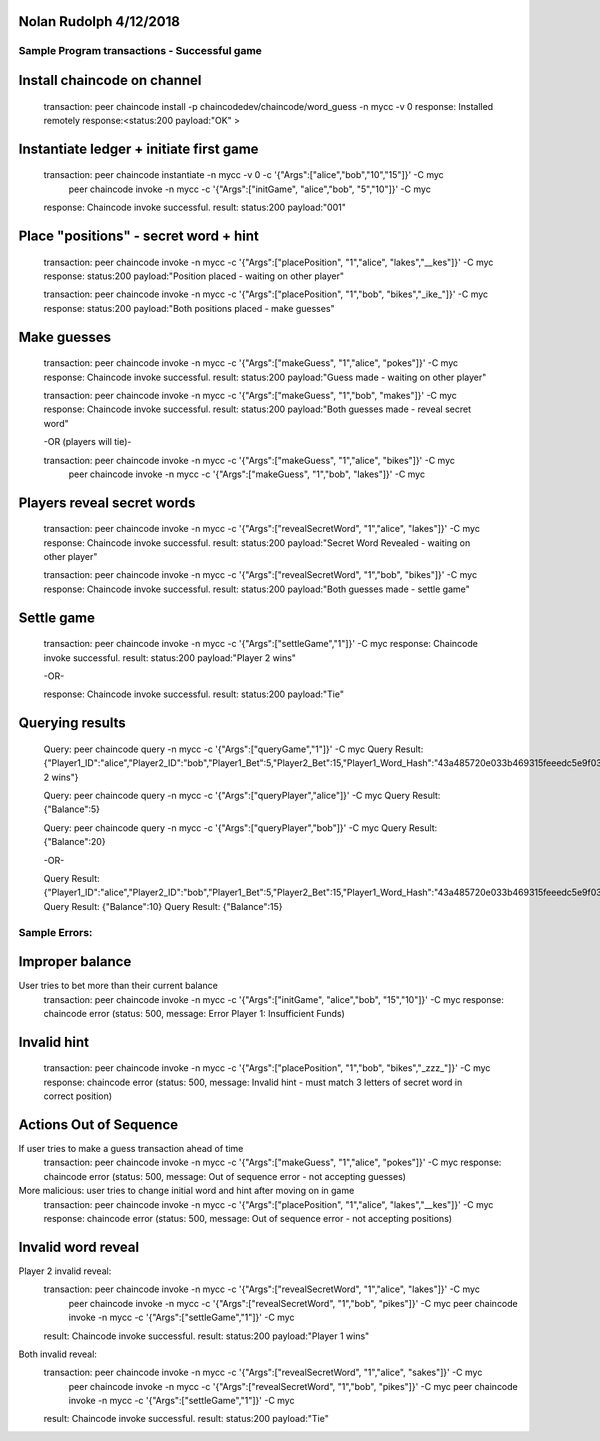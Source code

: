 Nolan Rudolph 4/12/2018
-----------------------
Sample Program transactions - Successful game
=============================================

Install chaincode on channel
----------------------------
  transaction: peer chaincode install -p chaincodedev/chaincode/word_guess -n mycc -v 0
  response: Installed remotely response:<status:200 payload:"OK" >

Instantiate ledger + initiate first game
----------------------------
  transaction: peer chaincode instantiate -n mycc -v 0 -c '{"Args":["alice","bob","10","15"]}' -C myc
               peer chaincode invoke -n mycc -c '{"Args":["initGame", "alice","bob", "5","10"]}' -C myc
  response: Chaincode invoke successful. result: status:200 payload:"\001"

Place "positions" - secret word + hint
----------------------------
  transaction: peer chaincode invoke -n mycc -c '{"Args":["placePosition", "1","alice", "lakes","__kes"]}' -C myc
  response: status:200 payload:"Position placed - waiting on other player"

  transaction: peer chaincode invoke -n mycc -c '{"Args":["placePosition", "1","bob", "bikes","_ike_"]}' -C myc
  response: status:200 payload:"Both positions placed - make guesses"

Make guesses
----------------------------
  transaction: peer chaincode invoke -n mycc -c '{"Args":["makeGuess", "1","alice", "pokes"]}' -C myc
  response: Chaincode invoke successful. result: status:200 payload:"Guess made - waiting on other player"

  transaction: peer chaincode invoke -n mycc -c '{"Args":["makeGuess", "1","bob", "makes"]}' -C myc
  response: Chaincode invoke successful. result: status:200 payload:"Both guesses made - reveal secret word"

  -OR (players will tie)-

  transaction: peer chaincode invoke -n mycc -c '{"Args":["makeGuess", "1","alice", "bikes"]}' -C myc
               peer chaincode invoke -n mycc -c '{"Args":["makeGuess", "1","bob", "lakes"]}' -C myc


Players reveal secret words
----------------------------
  transaction: peer chaincode invoke -n mycc -c '{"Args":["revealSecretWord", "1","alice", "lakes"]}' -C myc
  response: Chaincode invoke successful. result: status:200 payload:"Secret Word Revealed - waiting on other player"

  transaction: peer chaincode invoke -n mycc -c '{"Args":["revealSecretWord", "1","bob", "bikes"]}' -C myc
  response: Chaincode invoke successful. result: status:200 payload:"Both guesses made - settle game"

Settle game
---------------------------
  transaction: peer chaincode invoke -n mycc -c '{"Args":["settleGame","1"]}' -C myc
  response: Chaincode invoke successful. result: status:200 payload:"Player 2 wins"

  -OR-

  response: Chaincode invoke successful. result: status:200 payload:"Tie"

Querying results
---------------------------
  Query: peer chaincode query -n mycc -c '{"Args":["queryGame","1"]}' -C myc
  Query Result: {"Player1_ID":"alice","Player2_ID":"bob","Player1_Bet":5,"Player2_Bet":15,"Player1_Word_Hash":"43a485720e033b469315feeedc5e9f033bbfe64a9427f7845a7f42c2eb8f6ab7","Player2_Word_Hash":"93253ae00ba9bef8a771a944c02877da35201ab6b148bbebb4a679fdaaa4dac2","Player1_Hint":"__kes","Player2_Hint":"_ike_","Player1_Guess":"pokes","Player2_Guess":"makes","Player1_Word":"lakes","Player2_Word":"bikes","State":"Player 2 wins"}

  Query: peer chaincode query -n mycc -c '{"Args":["queryPlayer","alice"]}' -C myc
  Query Result: {"Balance":5}

  Query: peer chaincode query -n mycc -c '{"Args":["queryPlayer","bob"]}' -C myc
  Query Result: {"Balance":20}

  -OR-

  Query Result: {"Player1_ID":"alice","Player2_ID":"bob","Player1_Bet":5,"Player2_Bet":15,"Player1_Word_Hash":"43a485720e033b469315feeedc5e9f033bbfe64a9427f7845a7f42c2eb8f6ab7","Player2_Word_Hash":"93253ae00ba9bef8a771a944c02877da35201ab6b148bbebb4a679fdaaa4dac2","Player1_Hint":"__kes","Player2_Hint":"_ike_","Player1_Guess":"bikes","Player2_Guess":"lakes","Player1_Word":"lakes","Player2_Word":"bikes","State":"Tie"}
  Query Result: {"Balance":10}
  Query Result: {"Balance":15}

Sample Errors:
==============
Improper balance
----------------
User tries to bet more than their current balance
  transaction: peer chaincode invoke -n mycc -c '{"Args":["initGame", "alice","bob", "15","10"]}' -C myc
  response: chaincode error (status: 500, message: Error Player 1: Insufficient Funds)

Invalid hint
----------------
  transaction: peer chaincode invoke -n mycc -c '{"Args":["placePosition", "1","bob", "bikes","_zzz_"]}' -C myc
  response: chaincode error (status: 500, message: Invalid hint - must match 3 letters of secret word in correct position)

Actions Out of Sequence
----------------
If user tries to make a guess transaction ahead of time
  transaction: peer chaincode invoke -n mycc -c '{"Args":["makeGuess", "1","alice", "pokes"]}' -C myc
  response: chaincode error (status: 500, message: Out of sequence error - not accepting guesses)

More malicious: user tries to change initial word and hint after moving on in game
  transaction: peer chaincode invoke -n mycc -c '{"Args":["placePosition", "1","alice", "lakes","__kes"]}' -C myc
  response: chaincode error (status: 500, message: Out of sequence error - not accepting positions)

Invalid word reveal
----------------
Player 2 invalid reveal:
  transaction: peer chaincode invoke -n mycc -c '{"Args":["revealSecretWord", "1","alice", "lakes"]}' -C myc
               peer chaincode invoke -n mycc -c '{"Args":["revealSecretWord", "1","bob", "pikes"]}' -C myc
               peer chaincode invoke -n mycc -c '{"Args":["settleGame","1"]}' -C myc
  result: Chaincode invoke successful. result: status:200 payload:"Player 1 wins"

Both invalid reveal:
  transaction: peer chaincode invoke -n mycc -c '{"Args":["revealSecretWord", "1","alice", "sakes"]}' -C myc
               peer chaincode invoke -n mycc -c '{"Args":["revealSecretWord", "1","bob", "pikes"]}' -C myc
               peer chaincode invoke -n mycc -c '{"Args":["settleGame","1"]}' -C myc
  result: Chaincode invoke successful. result: status:200 payload:"Tie"
